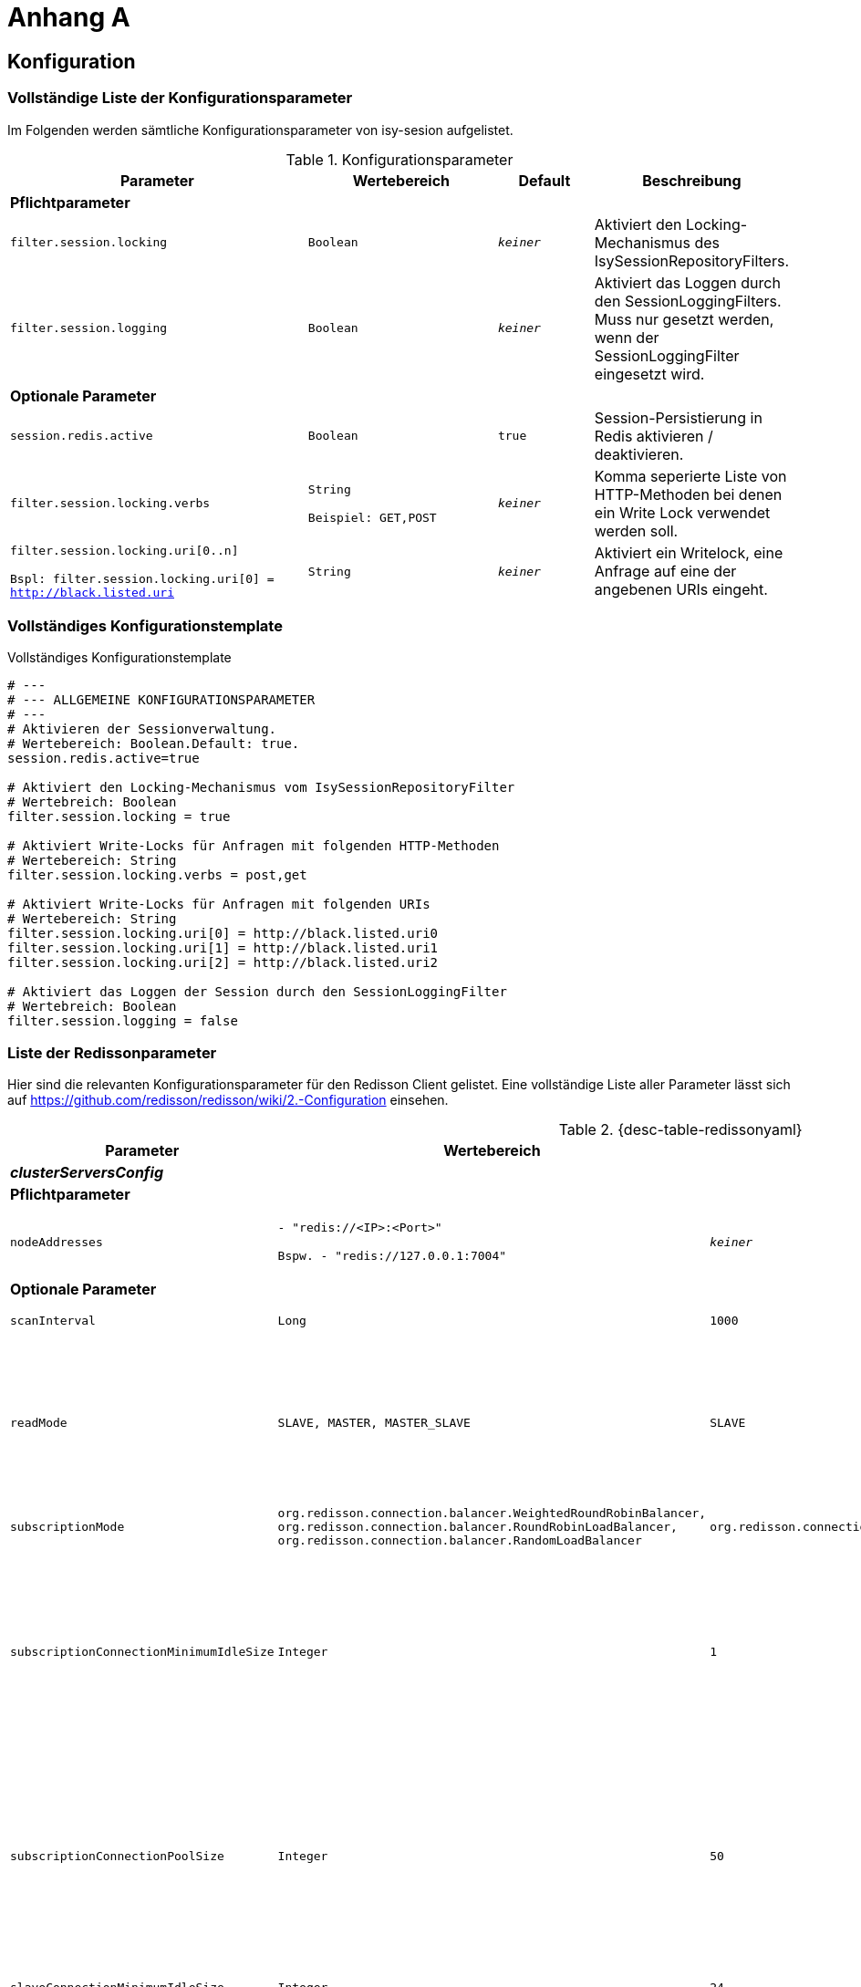 [[AppendixA]]
= Anhang A

[[konfiguration]]
== Konfiguration

[[vollstaendige-liste-der-konfigurationsparameter]]
=== Vollständige Liste der Konfigurationsparameter

Im Folgenden werden sämtliche Konfigurationsparameter von isy-sesion aufgelistet.

:desc-table-Confip: Konfigurationsparameter
[id="table-Confip",reftext="{table-caption} {counter:tables}"]	
.{desc-table-Confip}
[cols="6,4m,2m,3",options="header"]
|====
|Parameter |Wertebereich |Default |Beschreibung
4+|*Pflichtparameter*
m|filter.session.locking |Boolean |_keiner_ |Aktiviert den Locking-Mechanismus des IsySessionRepositoryFilters.
m|filter.session.logging |Boolean |_keiner_ |Aktiviert das Loggen durch den SessionLoggingFilters. Muss nur gesetzt werden, wenn der SessionLoggingFilter eingesetzt wird.
4+|*Optionale Parameter*
m|session.redis.active |Boolean |true |Session-Persistierung in Redis aktivieren / deaktivieren.
m|filter.session.locking.verbs |String

Beispiel: GET,POST |_keiner_ |Komma seperierte Liste von HTTP-Methoden bei denen ein Write Lock verwendet werden soll.
m|filter.session.locking.uri[0..n]

Bspl:
filter.session.locking.uri[0] = http://black.listed.uri |String |_keiner_ |Aktiviert ein Writelock, eine Anfrage auf eine der angebenen URIs eingeht.
|====

[[vollstaendiges-konfigurationstemplate]]
=== Vollständiges Konfigurationstemplate

:desc-listing-konfigurationstemplate: Vollständiges Konfigurationstemplate
[id="listing-konfigurationstemplate",reftext="{listing-caption} {counter:listings }"]
.{desc-listing-konfigurationstemplate}
[source,php]
----
# ---
# --- ALLGEMEINE KONFIGURATIONSPARAMETER
# ---
# Aktivieren der Sessionverwaltung.
# Wertebereich: Boolean.Default: true.
session.redis.active=true

# Aktiviert den Locking-Mechanismus vom IsySessionRepositoryFilter
# Wertebreich: Boolean
filter.session.locking = true

# Aktiviert Write-Locks für Anfragen mit folgenden HTTP-Methoden
# Wertebereich: String
filter.session.locking.verbs = post,get

# Aktiviert Write-Locks für Anfragen mit folgenden URIs
# Wertebereich: String
filter.session.locking.uri[0] = http://black.listed.uri0
filter.session.locking.uri[1] = http://black.listed.uri1
filter.session.locking.uri[2] = http://black.listed.uri2

# Aktiviert das Loggen der Session durch den SessionLoggingFilter
# Wertebreich: Boolean
filter.session.logging = false
----

[[liste-der-redissonparameter]]
=== Liste der Redissonparameter

Hier sind die relevanten Konfigurationsparameter für den Redisson Client gelistet.
Eine vollständige Liste aller Parameter lässt sich auf https://github.com/redisson/redisson/wiki/2.-Configuration einsehen.

:desc-table-Confip: Redisson Konfigurationsparameter
[id="table-redissonyaml",reftext="{table-caption} {counter:tables}"]
.{desc-table-redissonyaml}
[cols="6,4m,2m,3",options="header"]
|====
|Parameter |Wertebereich |Default |Beschreibung
4+|*_clusterServersConfig_*
4+|*Pflichtparameter*
m|$$nodeAddresses$$
|$$- "redis://<IP>:<Port>"$$

$$Bspw.$$
$$- "redis://127.0.0.1:7004"$$
|_keiner_
|Adressen der Redis-Knoten.

Nutze das $$rediss://$$ Protokoll für eine SSL Verbindung.
4+|*Optionale Parameter*
m|scanInterval |Long |1000 |Redis Cluster Scaninterval in Millisekunden.
m|readMode |SLAVE, MASTER, MASTER_SLAVE |SLAVE |Setze Knotentyp für Leseoperationen

SLAVE - Lese von Slave Knoten. Nutzt MASTER, wenn keine SLAVES vorhanden sind.
MASTER - Lese von dem Master Knoten.
MASTER_SLAVE - Lese von Master und Slave Knoten.
m|subscriptionMode |org.redisson.connection.balancer.WeightedRoundRobinBalancer,
org.redisson.connection.balancer.RoundRobinLoadBalancer,
org.redisson.connection.balancer.RandomLoadBalancer |org.redisson.connection.balancer.RoundRobinLoadBalancer | Verbindungs Load Balancer für mehrere Redis Server.
m|subscriptionConnectionMinimumIdleSize |Integer |1 |Minimale Pool Größe für inaktive Verbindungen für (pub/sub) Kanäle. Genutzt von RTopic, RPatternTopic, RLock, RSemaphore, RCountDownLatch, RClusteredLocalCachedMap, RClusteredLocalCachedMapCache, RLocalCachedMap, RLocalCachedMapCache Objekte und Hibernate READ_WRITE Cache Strategie.
m|subscriptionConnectionPoolSize |Integer |50 |Maximale Pool Größe für inaktive Verbindungen für (pub/sub) Kanäle. Genutzt von RTopic, RPatternTopic, RLock, RSemaphore, RCountDownLatch, RClusteredLocalCachedMap, RClusteredLocalCachedMapCache, RLocalCachedMap, RLocalCachedMapCache Objekte und Hibernate READ_WRITE Cache Strategie.
m|slaveConnectionMinimumIdleSize |Integer |24 |Minimale Anzahl inaktiver Redis 'slave' Knoten Verbindungen für *jeden* Slave Knoten.
m|slaveConnectionPoolSize |Integer |64 |Maximale Anzahl inaktiver Redis 'slave' Knoten Verbindungen für *jeden* Slave Knoten.
m|masterConnectionMinimumIdleSize |Integer |24 |Minimale Anzahl inaktiver Redis 'master' Knoten Verbindungen für *jeden* Slave Knoten.
m|masterConnectionPoolSize |Integer |24 |Maximale Anzahl inaktiver Redis 'master' Knoten.
m|idleConnectionTimeout |Long |10000 |Wenn eine inaktive Verbindung für eine bestimmte Zeit nicht verwendet wird, und die Anzahl inaktiver Verbindungen größer ist als die minimale Anzahl wird die Verbindung nach x Millisekunden geschlossen.
m|connectTimeout |Long |10000 |Timeout in Millisekunden wärend einer Verbindung einem Redis Server.
m|timeout |Long |3000 |Redis Antwort Timeout. Startet wenn eine Anfrage an den Redis geschickt wird.
m|retryAttempts |Integer |3 |Eine Fehler wird geworfen wenn *retryAttempts* oft keine erfolgreiche Anfrage ausgeschickt werden kann.
m|retryInterval |Long |1500 |Zeitinterval in Millisekunden in dem erneut versucht wird eine Anfrage an den Redis Server zu senden.
m|password |String |_null_ |Passwort für den Redis Server
m|username |String |_null_ |Nutzername für den Redis Server
m|subscriptionsPerConnection |Integer |5 |Unterzeichnung pro Limit der unterzeichneten Verbundungen. Genutzt von RTopic, RPatternTopic, RLock, RSemaphore, RCountDownLatch, RClusteredLocalCachedMap, RClusteredLocalCachedMapCache, RLocalCachedMap, RLocalCachedMapCache Objekte und Hibernate READ_WRITE Cache Strategie.
m|clientName |String |_null_ |Name des Clienten
m|pingConnectionInterval |Long |0 |Definiert das Zeitinterval in dem der Ping Befehl pro Verbindung zum Redis gesendet wird. `0` schaltet das Pingen ab.
m|keepAlive |Boolean |false |Aktiviert TCP-keepAlive für die Verbindung.
m|tcpNoDelay |Boolean |false |Aktiviert TCP-noDelay für die Verbindung.
4+|*_Allgemeine Konfigurationen_*
4+|*Optionale Parameter*
m|nettyThreads |Intger |32 |Anzahl Threads, die auf alle Redis Clienten von Redisson verteil werden. Netty Threads, die in der Verarbeitung von Antworten und Senden von Anfragen eingesetzt werden.
m|threads |Integer |16 |Anzahl Threads, die auf die Listener von RTopic Objekten, Invokation Handler von RRemoteService und RExecutorService Tasks verteilt werden.
m|codec |org.redisson.codec.FstCodec,
org.redisson.codec.JsonJacksonCodec,
org.redisson.codec.MarshallingCodec,
org.redisson.codec.AvroJacksonCodec,
org.redisson.codec.SmileJacksonCodec,
org.redisson.codec.CborJacksonCodec,
org.redisson.codec.MsgPackJacksonCodec,
org.redisson.codec.IonJacksonCodec,
org.redisson.codec.KryoCodec,
org.redisson.codec.SerializationCodec,
org.redisson.codec.LZ4Codec,
org.redisson.codec.SnappyCodec,
org.redisson.codec.SnappyCodec,V2
org.redisson.codec.TypedJsonJacksonCodec,
org.redisson.client.codec.StringCodec,
org.redisson.client.codec.LongCodec,
org.redisson.client.codec.ByteArrayCodec,
org.redisson.codec.CompositeCodec |org.redisson.codec.FstCodec |Redis Data Codec, der beim Lesen und Schreiben verwendet wird.
m|transportMode |TransportMode.NIO,
TransportMode.EPOLL,
TransportMode.KQUEUE |TransportMode.NIO |Transport Modus für den Client.
`TransportMode.EPOLL` braucht `netty-transport-native-epoll` auf dem Klassenpfad.
`TransportMode.KQUEUE` braucht `netty-transport-native-kqueue` auf dem Klassenpfad.
|====

[[migration-von-plis-tomcat]]
== Migration von plis-tomcat

Zur Migration von `plis-tomcat` auf `isy-session` sind die in Kapitel <<einbindung-und-konfiguration>>
beschriebenen Schritte analog durchzuführen.
Zusätzlich müssen folgende Bereinigungen vorgenommen werden.

.  **context.xml anpassen**: Den Session-Manager von `plis-tomcat` sowie das dazugehörende
Valve aus der `context.xml` des Tomcats entfernen.
Dies betrifft die folgenden Einträge
+
[source,xml]
----
<Manager className="de.bund.bva.pliscommon.tomcat.session.JdbcSessionManager" configuration="/opt/[Anwendung]/tomcat/conf/sessionmanager.properties" />

<Valve className="de.bund.bva.pliscommon.tomcat.session.JdbcSessionManagerValve" />
----
+
*Anmerkung:* Dies ist bereits ausreichend, um das Session-Management durch `plis-tomcat` zu deaktivieren.
.  **plis-tomcat-<x.x.x>.jar entfernen**. Die Datei befindet sich im Ordner `lib` des Tomcats.
.  **sessionmanager.properties löschen**: Die Datei befindet sich im Ordner `conf` des Tomcats
.  **TOMCAT_SESSIONS Tabelle löschen**: Die Tabelle muss mit folgenden Befehl im Schema der Anwendung gelöscht werden:

  DROP TABLE TOMCAT_SESSIONS

.  **DB-Skripte bereinigen**: Die Anlage der Tabelle `TOMCAT_SESSIONS` muss aus den Datenbankskripten
der Anwendung entfernt werden, so dass diese bei einer Neuinstallation nicht wieder angelegt wird.
.  *UCP aus Tomcat entfernen und in WAR-Datei aufnehmen:* Beim Einsatz von `plis-tomcat` wurde der Oracle
UCP im `lib`-Verzeichnis des Tomcats abgelegt.
Die WAR-Datei der Webanwendung beinhaltet den Oracle UCP hierbei nicht (Maven-Depency im Scope `provided`).
Mit `isy-session` benötigt der Tomcat selbst keine Datenbankverbindung mehr. Daher muss
..  der Oracle UCP aus dem `lib`-Verzeichnis des Tomcats entfernt und
..  die Angabe des Scopes der Maven-Dependency auf den UCP in der Webanwendung entfernt werden, so 
dass der UCP mit in die WAR-Datei aufgenommen wird.
